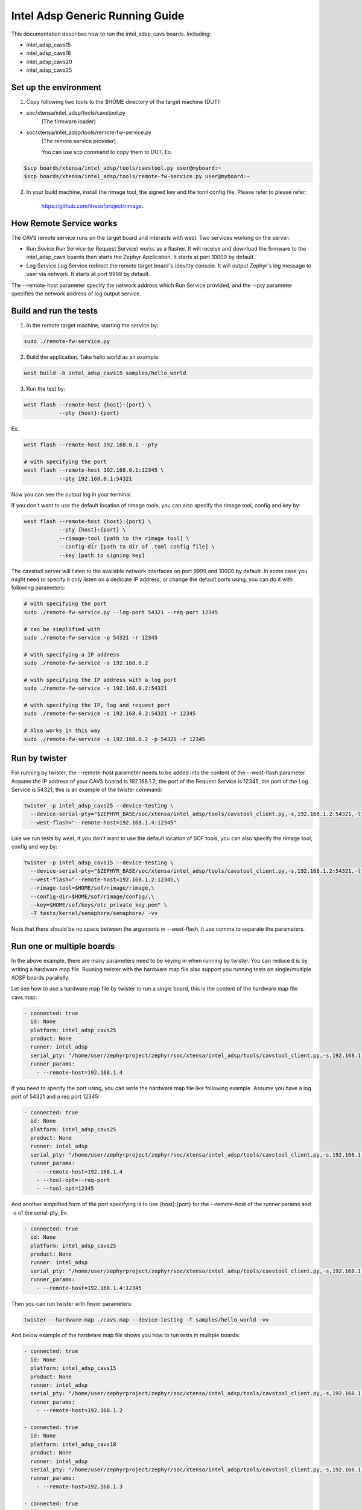 .. _Intel_Adsp_Generic_Running_Guide:

Intel Adsp Generic Running Guide
################################

This documentation describes how to run the intel_adsp_cavs boards. Including:

- intel_adsp_cavs15

- intel_adsp_cavs18

- intel_adsp_cavs20

- intel_adsp_cavs25


Set up the environment
**********************

1. Copy following two tools to the $HOME directory of the target machine (DUT):

- soc/xtensa/intel_adsp/tools/cavstool.py
   (The firmware loader)

- soc/xtensa/intel_adsp/tools/remote-fw-service.py
   (The remote service provider)

   You can use scp command to copy them to DUT, Ex.

.. code-block:: console

   $scp boards/xtensa/intel_adsp/tools/cavstool.py user@myboard:~
   $scp boards/xtensa/intel_adsp/tools/remote-fw-service.py user@myboard:~

2. In your build machine, install the rimage tool, the signed key and
   the toml config file. Please refer to please refer:


     https://github.com/thesofproject/rimage.


How Remote Service works
************************

The CAVS remote service runs on the target board and interacts with
west. Two services working on the server:

- Run Sevice
  Run Service (or Request Service)  works as a flasher. It will receive and
  download the firmware to the intel_adsp_cavs boards then starts the Zephyr
  Application. It starts at port 10000 by default.

- Log Service
  Log Service redirect the remote target board's /dev/tty console. It will
  output Zephyr's log message to user via network. It starts at port 9999
  by default.

The --remote-host parameter specify the network address which Run Service
provided, and the --pty parameter specifies the network address of log
output service.


Build and run the tests
***********************

1. In the remote target machine, starting the service by:

.. code-block:: console

   sudo ./remote-fw-service.py

2. Build the application. Take hello world as an example:

.. code-block:: console

   west build -b intel_adsp_cavs15 samples/hello_world

3. Run the test by:

.. code-block:: console

   west flash --remote-host {host}:{port} \
              --pty {host}:{port}

Ex.

.. code-block:: console

   west flash --remote-host 192.168.0.1 --pty

   # with specifying the port
   west flash --remote-host 192.168.0.1:12345 \
              --pty 192.168.0.1:54321


Now you can see the outout log in your terminal.


If you don't want to use the default location of rimage tools, you can
also specify the rimage tool, config and key by:

.. code-block:: console

   west flash --remote-host {host}:{port} \
              --pty {host}:{port} \
              --rimage-tool [path to the rimage tool] \
              --config-dir [path to dir of .toml config file] \
              --key [path to signing key]


The cavstool server will listen to the available network interfaces on
port 9999 and 10000 by default. In some case you might need to specify
it only listen on a dedicate IP address, or change the default ports
using, you can do it with following parameters:

.. code-block:: console

   # with specifying the port
   sudo ./remote-fw-service.py --log-port 54321 --req-port 12345

   # can be simplified with
   sudo ./remote-fw-service -p 54321 -r 12345

   # with specifying a IP address
   sudo ./remote-fw-service -s 192.168.0.2

   # with specifying the IP address with a log port
   sudo ./remote-fw-service -s 192.168.0.2:54321

   # with specifying the IP, log and request port
   sudo ./remote-fw-service -s 192.168.0.2:54321 -r 12345

   # Also works in this way
   sudo ./remote-fw-service -s 192.168.0.2 -p 54321 -r 12345


Run by twister
**************

For running by twister, the --remote-host parameter needs to be added into
the content of the --west-flash parameter. Assume the IP address of your CAVS
boarad is 192.168.1.2, the port of the Request Service is 12345, the port of
the Log Service is 54321, this is an example of the twister command:

.. code-block:: console

   twister -p intel_adsp_cavs25 --device-testing \
     --device-serial-pty="$ZEPHYR_BASE/soc/xtensa/intel_adsp/tools/cavstool_client.py,-s,192.168.1.2:54321,-l" \
     --west-flash="--remote-host=192.168.1.4:12345"


Like we run tests by west, if you don't want to use the default location of
SOF tools, you can also specify the rimage tool, config and key by:

.. code-block:: console

   twister -p intel_adsp_cavs15 --device-testing \
     --device-serial-pty="$ZEPHYR_BASE/soc/xtensa/intel_adsp/tools/cavstool_client.py,-s,192.168.1.2:54321,-l" \
     --west-flash="--remote-host=192.168.1.2:12345,\
     --rimage-tool=$HOME/sof/rimage/rimage,\
     --config-dir=$HOME/sof/rimage/config/,\
     --key=$HOME/sof/keys/otc_private_key.pem" \
     -T tests/kernel/semaphore/semaphore/ -vv


Note that there should be no space between the arguments in --west-flash,
it use comma to separate the parameters.


Run one or multiple boards
**************************

In the above example, there are many parameters need to be keying in when
running by twister. You can reduce it is by writing a hardware map file.
Ruuning twister with the hardware map file also support you running tests
on single/multiple ADSP boards parallelly.

Let see how to use a hardware map file by twister to run a single board,
this is the content of the hardware map file cavs.map:

.. code-block:: console

   - connected: true
     id: None
     platform: intel_adsp_cavs25
     product: None
     runner: intel_adsp
     serial_pty: "/home/user/zephyrproject/zephyr/soc/xtensa/intel_adsp/tools/cavstool_client.py,-s,192.168.1.4,-l"
     runner_params:
       - --remote-host=192.168.1.4


If you need to specify the port using, you can write the hardware map file
like following example. Assume you have a log port of 54321 and a req port
12345:

.. code-block:: console

   - connected: true
     id: None
     platform: intel_adsp_cavs25
     product: None
     runner: intel_adsp
     serial_pty: "/home/user/zephyrproject/zephyr/soc/xtensa/intel_adsp/tools/cavstool_client.py,-s,192.168.1.4,--log-port,54321,-l"
     runner_params:
       - --remote-host=192.168.1.4
       - --tool-opt=--req-port
       - --tool-opt=12345


And another simplified form of the port specifying is to use {host}:{port}
for the --remote-host of the runner params and -s of the serial-pty, Ex.

.. code-block:: console

   - connected: true
     id: None
     platform: intel_adsp_cavs25
     product: None
     runner: intel_adsp
     serial_pty: "/home/user/zephyrproject/zephyr/soc/xtensa/intel_adsp/tools/cavstool_client.py,-s,192.168.1.4:54321,-l"
     runner_params:
       - --remote-host=192.168.1.4:12345


Then you can run twister with fewer parameters:

.. code-block:: console

   twister --hardware-map ./cavs.map --device-testing -T samples/hello_world -vv


And below example of the hardware map file shows you how to run tests in
mulitple boards:

.. code-block:: console

   - connected: true
     id: None
     platform: intel_adsp_cavs15
     product: None
     runner: intel_adsp
     serial_pty: "/home/user/zephyrproject/zephyr/soc/xtensa/intel_adsp/tools/cavstool_client.py,-s,192.168.1.2,-l"
     runner_params:
       - --remote-host=192.168.1.2

   - connected: true
     id: None
     platform: intel_adsp_cavs18
     product: None
     runner: intel_adsp
     serial_pty: "/home/user/zephyrproject/zephyr/soc/xtensa/intel_adsp/tools/cavstool_client.py,-s,192.168.1.3,-l"
     runner_params:
       - --remote-host=192.168.1.3

   - connected: true
     id: None
     platform: intel_adsp_cavs25
     product: None
     runner: intel_adsp
     serial_pty: "/home/user/zephyrproject/zephyr/soc/xtensa/intel_adsp/tools/cavstool_client.py,-s,192.168.1.4,-l"
     runner_params:
       - --remote-host=192.168.1.4

If you don't want to run certain platform in this file, just make
the "connected" field from "true" to "false", it will be skip.

Again, if you don't use the default location of the SOF tools, you
can remove the --rimage-tool, --config-dir and --key in the extra_params
field. For example:

.. code-block:: console

   - connected: true
     id: None
     platform: intel_adsp_cavs25
     product: None
     runner: intel_adsp
     serial_pty: "/home/user/zephyrproject/zephyr/soc/xtensa/intel_adsp/tools/cavstool_client.py,-s,192.168.1.4,-l"
     runner_params:
       - --remote-host=192.168.1.4
       - --rimage-tool=/home/user/sof/rimage/rimage
       - --config-dir=/home/user/sof/rimage/config/
       - --key=/home/user/sof/keys/otc_private_key_3k.pem


To run multiple boards does also work when specifying the ports.


Passing extra parameter to tools
********************************

wwe can pass parameters to run/require service by the --tool-opt
option. This is for possible extending in the future. For example:

.. code-block:: console

   west flash --remote-host=192.168.0.1 --pty=192.168.0.1 \
              --tool-opt=--arg='white space' --tool-opt=-r --tool-opt=12345

That means our optional parameters will be parsed as:

.. code-block:: console

   ['--arg=white space', '-r', '12345']

Then cavs request service tool can get them.
